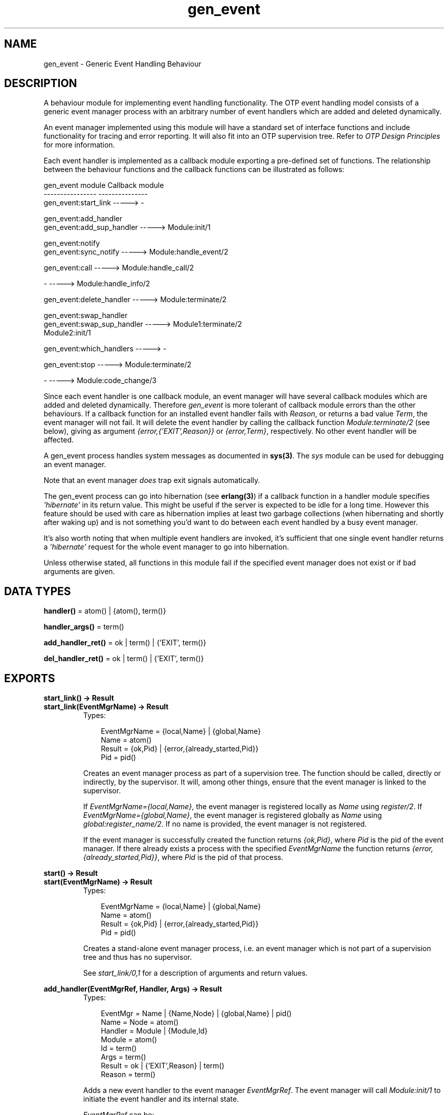 .TH gen_event 3 "stdlib 1.17.5" "Ericsson AB" "Erlang Module Definition"
.SH NAME
gen_event \- Generic Event Handling Behaviour
.SH DESCRIPTION
.LP
A behaviour module for implementing event handling functionality\&. The OTP event handling model consists of a generic event manager process with an arbitrary number of event handlers which are added and deleted dynamically\&.
.LP
An event manager implemented using this module will have a standard set of interface functions and include functionality for tracing and error reporting\&. It will also fit into an OTP supervision tree\&. Refer to \fIOTP Design Principles\fR\& for more information\&.
.LP
Each event handler is implemented as a callback module exporting a pre-defined set of functions\&. The relationship between the behaviour functions and the callback functions can be illustrated as follows:
.LP
.nf

gen_event module                   Callback module
----------------                   ---------------
gen_event:start_link       ----->  -

gen_event:add_handler
gen_event:add_sup_handler  ----->  Module:init/1

gen_event:notify
gen_event:sync_notify      ----->  Module:handle_event/2

gen_event:call             ----->  Module:handle_call/2

-                          ----->  Module:handle_info/2

gen_event:delete_handler   ----->  Module:terminate/2

gen_event:swap_handler
gen_event:swap_sup_handler ----->  Module1:terminate/2
                                   Module2:init/1

gen_event:which_handlers   ----->  -

gen_event:stop             ----->  Module:terminate/2

-                          ----->  Module:code_change/3
.fi
.LP
Since each event handler is one callback module, an event manager will have several callback modules which are added and deleted dynamically\&. Therefore \fIgen_event\fR\& is more tolerant of callback module errors than the other behaviours\&. If a callback function for an installed event handler fails with \fIReason\fR\&, or returns a bad value \fITerm\fR\&, the event manager will not fail\&. It will delete the event handler by calling the callback function \fIModule:terminate/2\fR\& (see below), giving as argument \fI{error,{\&'EXIT\&',Reason}}\fR\& or \fI{error,Term}\fR\&, respectively\&. No other event handler will be affected\&.
.LP
A gen_event process handles system messages as documented in \fBsys(3)\fR\&\&. The \fIsys\fR\& module can be used for debugging an event manager\&.
.LP
Note that an event manager \fIdoes\fR\& trap exit signals automatically\&.
.LP
The gen_event process can go into hibernation (see \fBerlang(3)\fR\&) if a callback function in a handler module specifies \fI\&'hibernate\&'\fR\& in its return value\&. This might be useful if the server is expected to be idle for a long time\&. However this feature should be used with care as hibernation implies at least two garbage collections (when hibernating and shortly after waking up) and is not something you\&'d want to do between each event handled by a busy event manager\&.
.LP
It\&'s also worth noting that when multiple event handlers are invoked, it\&'s sufficient that one single event handler returns a \fI\&'hibernate\&'\fR\& request for the whole event manager to go into hibernation\&.
.LP
Unless otherwise stated, all functions in this module fail if the specified event manager does not exist or if bad arguments are given\&.
.SH DATA TYPES
.nf

\fBhandler()\fR\& = atom() | {atom(), term()}
.br
.fi
.nf

\fBhandler_args()\fR\& = term()
.br
.fi
.nf

\fBadd_handler_ret()\fR\& = ok | term() | {\&'EXIT\&', term()}
.br
.fi
.nf

\fBdel_handler_ret()\fR\& = ok | term() | {\&'EXIT\&', term()}
.br
.fi
.SH EXPORTS
.LP
.B
start_link() -> Result
.br
.B
start_link(EventMgrName) -> Result
.br
.RS
.TP 3
Types:

EventMgrName = {local,Name} | {global,Name}
.br
Name = atom()
.br
Result = {ok,Pid} | {error,{already_started,Pid}}
.br
Pid = pid()
.br
.RE
.RS
.LP
Creates an event manager process as part of a supervision tree\&. The function should be called, directly or indirectly, by the supervisor\&. It will, among other things, ensure that the event manager is linked to the supervisor\&.
.LP
If \fIEventMgrName={local,Name}\fR\&, the event manager is registered locally as \fIName\fR\& using \fIregister/2\fR\&\&. If \fIEventMgrName={global,Name}\fR\&, the event manager is registered globally as \fIName\fR\& using \fIglobal:register_name/2\fR\&\&. If no name is provided, the event manager is not registered\&.
.LP
If the event manager is successfully created the function returns \fI{ok,Pid}\fR\&, where \fIPid\fR\& is the pid of the event manager\&. If there already exists a process with the specified \fIEventMgrName\fR\& the function returns \fI{error,{already_started,Pid}}\fR\&, where \fIPid\fR\& is the pid of that process\&.
.RE
.LP
.B
start() -> Result
.br
.B
start(EventMgrName) -> Result
.br
.RS
.TP 3
Types:

EventMgrName = {local,Name} | {global,Name}
.br
Name = atom()
.br
Result = {ok,Pid} | {error,{already_started,Pid}}
.br
Pid = pid()
.br
.RE
.RS
.LP
Creates a stand-alone event manager process, i\&.e\&. an event manager which is not part of a supervision tree and thus has no supervisor\&.
.LP
See \fIstart_link/0,1\fR\& for a description of arguments and return values\&.
.RE
.LP
.B
add_handler(EventMgrRef, Handler, Args) -> Result
.br
.RS
.TP 3
Types:

EventMgr = Name | {Name,Node} | {global,Name} | pid()
.br
Name = Node = atom()
.br
Handler = Module | {Module,Id}
.br
Module = atom()
.br
Id = term()
.br
Args = term()
.br
Result = ok | {'EXIT',Reason} | term()
.br
Reason = term()
.br
.RE
.RS
.LP
Adds a new event handler to the event manager \fIEventMgrRef\fR\&\&. The event manager will call \fIModule:init/1\fR\& to initiate the event handler and its internal state\&.
.LP
\fIEventMgrRef\fR\& can be:
.RS 2
.TP 2
*
the pid,
.LP
.TP 2
*
\fIName\fR\&, if the event manager is locally registered,
.LP
.TP 2
*
\fI{Name,Node}\fR\&, if the event manager is locally registered at another node, or
.LP
.TP 2
*
\fI{global,Name}\fR\&, if the event manager is globally registered\&.
.LP
.RE

.LP
\fIHandler\fR\& is the name of the callback module \fIModule\fR\& or a tuple \fI{Module,Id}\fR\&, where \fIId\fR\& is any term\&. The \fI{Module,Id}\fR\& representation makes it possible to identify a specific event handler when there are several event handlers using the same callback module\&.
.LP
\fIArgs\fR\& is an arbitrary term which is passed as the argument to \fIModule:init/1\fR\&\&.
.LP
If \fIModule:init/1\fR\& returns a correct value, the event manager adds the event handler and this function returns \fIok\fR\&\&. If \fIModule:init/1\fR\& fails with \fIReason\fR\& or returns an unexpected value \fITerm\fR\&, the event handler is ignored and this function returns \fI{\&'EXIT\&',Reason}\fR\& or \fITerm\fR\&, respectively\&.
.RE
.LP
.B
add_sup_handler(EventMgrRef, Handler, Args) -> Result
.br
.RS
.TP 3
Types:

EventMgr = Name | {Name,Node} | {global,Name} | pid()
.br
Name = Node = atom()
.br
Handler = Module | {Module,Id}
.br
Module = atom()
.br
Id = term()
.br
Args = term()
.br
Result = ok | {'EXIT',Reason} | term()
.br
Reason = term()
.br
.RE
.RS
.LP
Adds a new event handler in the same way as \fIadd_handler/3\fR\& but will also supervise the connection between the event handler and the calling process\&.
.RS 2
.TP 2
*
If the calling process later terminates with \fIReason\fR\&, the event manager will delete the event handler by calling \fIModule:terminate/2\fR\& with \fI{stop,Reason}\fR\& as argument\&.
.LP
.TP 2
*
If the event handler later is deleted, the event manager sends a message\fI{gen_event_EXIT,Handler,Reason}\fR\& to the calling process\&. \fIReason\fR\& is one of the following:
.RS 2
.TP 2
*
\fInormal\fR\&, if the event handler has been removed due to a call to \fIdelete_handler/3\fR\&, or \fIremove_handler\fR\& has been returned by a callback function (see below)\&.
.LP
.TP 2
*
\fIshutdown\fR\&, if the event handler has been removed because the event manager is terminating\&.
.LP
.TP 2
*
\fI{swapped,NewHandler,Pid}\fR\&, if the process \fIPid\fR\& has replaced the event handler with another event handler \fINewHandler\fR\& using a call to \fIswap_handler/3\fR\& or \fIswap_sup_handler/3\fR\&\&.
.LP
.TP 2
*
a term, if the event handler is removed due to an error\&. Which term depends on the error\&.
.LP
.RE

.LP
.RE

.LP
See \fIadd_handler/3\fR\& for a description of the arguments and return values\&.
.RE
.LP
.B
notify(EventMgrRef, Event) -> ok
.br
.B
sync_notify(EventMgrRef, Event) -> ok
.br
.RS
.TP 3
Types:

EventMgrRef = Name | {Name,Node} | {global,Name} | pid()
.br
Name = Node = atom()
.br
Event = term()
.br
.RE
.RS
.LP
Sends an event notification to the event manager \fIEventMgrRef\fR\&\&. The event manager will call \fIModule:handle_event/2\fR\& for each installed event handler to handle the event\&.
.LP
\fInotify\fR\& is asynchronous and will return immediately after the event notification has been sent\&. \fIsync_notify\fR\& is synchronous in the sense that it will return \fIok\fR\& after the event has been handled by all event handlers\&.
.LP
See \fIadd_handler/3\fR\& for a description of \fIEventMgrRef\fR\&\&.
.LP
\fIEvent\fR\& is an arbitrary term which is passed as one of the arguments to \fIModule:handle_event/2\fR\&\&.
.LP
\fInotify\fR\& will not fail even if the specified event manager does not exist, unless it is specified as \fIName\fR\&\&.
.RE
.LP
.B
call(EventMgrRef, Handler, Request) -> Result
.br
.B
call(EventMgrRef, Handler, Request, Timeout) -> Result
.br
.RS
.TP 3
Types:

EventMgrRef = Name | {Name,Node} | {global,Name} | pid()
.br
Name = Node = atom()
.br
Handler = Module | {Module,Id}
.br
Module = atom()
.br
Id = term()
.br
Request = term()
.br
Timeout = int()>0 | infinity
.br
Result = Reply | {error,Error}
.br
Reply = term()
.br
Error = bad_module | {'EXIT',Reason} | term()
.br
Reason = term()
.br
.RE
.RS
.LP
Makes a synchronous call to the event handler \fIHandler\fR\& installed in the event manager \fIEventMgrRef\fR\& by sending a request and waiting until a reply arrives or a timeout occurs\&. The event manager will call \fIModule:handle_call/2\fR\& to handle the request\&.
.LP
See \fIadd_handler/3\fR\& for a description of \fIEventMgrRef\fR\& and \fIHandler\fR\&\&.
.LP
\fIRequest\fR\& is an arbitrary term which is passed as one of the arguments to \fIModule:handle_call/2\fR\&\&.
.LP
\fITimeout\fR\& is an integer greater than zero which specifies how many milliseconds to wait for a reply, or the atom \fIinfinity\fR\& to wait indefinitely\&. Default value is 5000\&. If no reply is received within the specified time, the function call fails\&.
.LP
The return value \fIReply\fR\& is defined in the return value of \fIModule:handle_call/2\fR\&\&. If the specified event handler is not installed, the function returns \fI{error,bad_module}\fR\&\&. If the callback function fails with \fIReason\fR\& or returns an unexpected value \fITerm\fR\&, this function returns \fI{error,{\&'EXIT\&',Reason}}\fR\& or \fI{error,Term}\fR\&, respectively\&.
.RE
.LP
.B
delete_handler(EventMgrRef, Handler, Args) -> Result
.br
.RS
.TP 3
Types:

EventMgrRef = Name | {Name,Node} | {global,Name} | pid()
.br
Name = Node = atom()
.br
Handler = Module | {Module,Id}
.br
Module = atom()
.br
Id = term()
.br
Args = term()
.br
Result = term() | {error,module_not_found} | {'EXIT',Reason}
.br
Reason = term()
.br
.RE
.RS
.LP
Deletes an event handler from the event manager \fIEventMgrRef\fR\&\&. The event manager will call \fIModule:terminate/2\fR\& to terminate the event handler\&.
.LP
See \fIadd_handler/3\fR\& for a description of \fIEventMgrRef\fR\& and \fIHandler\fR\&\&.
.LP
\fIArgs\fR\& is an arbitrary term which is passed as one of the arguments to \fIModule:terminate/2\fR\&\&.
.LP
The return value is the return value of \fIModule:terminate/2\fR\&\&. If the specified event handler is not installed, the function returns \fI{error,module_not_found}\fR\&\&. If the callback function fails with \fIReason\fR\&, the function returns \fI{\&'EXIT\&',Reason}\fR\&\&.
.RE
.LP
.B
swap_handler(EventMgrRef, {Handler1,Args1}, {Handler2,Args2}) -> Result
.br
.RS
.TP 3
Types:

EventMgrRef = Name | {Name,Node} | {global,Name} | pid()
.br
Name = Node = atom()
.br
Handler1 = Handler2 = Module | {Module,Id}
.br
Module = atom()
.br
Id = term()
.br
Args1 = Args2 = term()
.br
Result = ok | {error,Error}
.br
Error = {'EXIT',Reason} | term()
.br
Reason = term()
.br
.RE
.RS
.LP
Replaces an old event handler with a new event handler in the event manager \fIEventMgrRef\fR\&\&.
.LP
See \fIadd_handler/3\fR\& for a description of the arguments\&.
.LP
First the old event handler \fIHandler1\fR\& is deleted\&. The event manager calls \fIModule1:terminate(Args1, \&.\&.\&.)\fR\&, where \fIModule1\fR\& is the callback module of \fIHandler1\fR\&, and collects the return value\&.
.LP
Then the new event handler \fIHandler2\fR\& is added and initiated by calling \fIModule2:init({Args2,Term})\fR\&, where \fIModule2\fR\& is the callback module of \fIHandler2\fR\& and \fITerm\fR\& the return value of \fIModule1:terminate/2\fR\&\&. This makes it possible to transfer information from \fIHandler1\fR\& to \fIHandler2\fR\&\&.
.LP
The new handler will be added even if the the specified old event handler is not installed in which case \fITerm=error\fR\&, or if \fIModule1:terminate/2\fR\& fails with \fIReason\fR\& in which case \fITerm={\&'EXIT\&',Reason}\fR\&\&. The old handler will be deleted even if \fIModule2:init/1\fR\& fails\&.
.LP
If there was a supervised connection between \fIHandler1\fR\& and a process \fIPid\fR\&, there will be a supervised connection between \fIHandler2\fR\& and \fIPid\fR\& instead\&.
.LP
If \fIModule2:init/1\fR\& returns a correct value, this function returns \fIok\fR\&\&. If \fIModule2:init/1\fR\& fails with \fIReason\fR\& or returns an unexpected value \fITerm\fR\&, this this function returns \fI{error,{\&'EXIT\&',Reason}}\fR\& or \fI{error,Term}\fR\&, respectively\&.
.RE
.LP
.B
swap_sup_handler(EventMgrRef, {Handler1,Args1}, {Handler2,Args2}) -> Result
.br
.RS
.TP 3
Types:

EventMgrRef = Name | {Name,Node} | {global,Name} | pid()
.br
Name = Node = atom()
.br
Handler1 = Handler 2 = Module | {Module,Id}
.br
Module = atom()
.br
Id = term()
.br
Args1 = Args2 = term()
.br
Result = ok | {error,Error}
.br
Error = {'EXIT',Reason} | term()
.br
Reason = term()
.br
.RE
.RS
.LP
Replaces an event handler in the event manager \fIEventMgrRef\fR\& in the same way as \fIswap_handler/3\fR\& but will also supervise the connection between \fIHandler2\fR\& and the calling process\&.
.LP
See \fIswap_handler/3\fR\& for a description of the arguments and return values\&.
.RE
.LP
.B
which_handlers(EventMgrRef) -> [Handler]
.br
.RS
.TP 3
Types:

EventMgrRef = Name | {Name,Node} | {global,Name} | pid()
.br
Name = Node = atom()
.br
Handler = Module | {Module,Id}
.br
Module = atom()
.br
Id = term()
.br
.RE
.RS
.LP
Returns a list of all event handlers installed in the event manager \fIEventMgrRef\fR\&\&.
.LP
See \fIadd_handler/3\fR\& for a description of \fIEventMgrRef\fR\& and \fIHandler\fR\&\&.
.RE
.LP
.B
stop(EventMgrRef) -> ok
.br
.RS
.TP 3
Types:

EventMgrRef = Name | {Name,Node} | {global,Name} | pid()
.br
Name = Node = atom()
.br
.RE
.RS
.LP
Terminates the event manager \fIEventMgrRef\fR\&\&. Before terminating, the event manager will call \fIModule:terminate(stop,\&.\&.\&.)\fR\& for each installed event handler\&.
.LP
See \fIadd_handler/3\fR\& for a description of the argument\&.
.RE
.SH "CALLBACK FUNCTIONS"

.LP
The following functions should be exported from a \fIgen_event\fR\& callback module\&.
.SH EXPORTS
.LP
.B
Module:init(InitArgs) -> {ok,State} | {ok,State,hibernate}
.br
.RS
.TP 3
Types:

InitArgs = Args | {Args,Term}
.br
Args = Term = term()
.br
State = term()
.br
.RE
.RS
.LP
Whenever a new event handler is added to an event manager, this function is called to initialize the event handler\&.
.LP
If the event handler is added due to a call to \fIgen_event:add_handler/3\fR\& or \fIgen_event:add_sup_handler/3\fR\&, \fIInitArgs\fR\& is the \fIArgs\fR\& argument of these functions\&.
.LP
If the event handler is replacing another event handler due to a call to \fIgen_event:swap_handler/3\fR\& or \fIgen_event:swap_sup_handler/3\fR\&, or due to a \fIswap\fR\& return tuple from one of the other callback functions, \fIInitArgs\fR\& is a tuple \fI{Args,Term}\fR\& where \fIArgs\fR\& is the argument provided in the function call/return tuple and \fITerm\fR\& is the result of terminating the old event handler, see \fIgen_event:swap_handler/3\fR\&\&.
.LP
The function should return \fI{ok,State}\fR\& or \fI{ok,State, hibernate}\fR\& where \fIState\fR\& is the initial internal state of the event handler\&.
.LP
If \fI{ok,State,hibernate}\fR\& is returned, the event manager will go into hibernation (by calling \fBproc_lib:hibernate/3\fR\&), waiting for the next event to occur\&.
.RE
.LP
.B
Module:handle_event(Event, State) -> Result
.br
.RS
.TP 3
Types:

Event = term()
.br
State = term()
.br
Result = {ok,NewState} | {ok,NewState,hibernate}
.br
| {swap_handler,Args1,NewState,Handler2,Args2} | remove_handler
.br
NewState = term()
.br
Args1 = Args2 = term()
.br
Handler2 = Module2 | {Module2,Id}
.br
Module2 = atom()
.br
Id = term()
.br
.RE
.RS
.LP
Whenever an event manager receives an event sent using \fIgen_event:notify/2\fR\& or \fIgen_event:sync_notify/2\fR\&, this function is called for each installed event handler to handle the event\&.
.LP
\fIEvent\fR\& is the \fIEvent\fR\& argument of \fInotify\fR\&/\fIsync_notify\fR\&\&.
.LP
\fIState\fR\& is the internal state of the event handler\&.
.LP
If the function returns \fI{ok,NewState}\fR\& or \fI{ok,NewState,hibernate}\fR\& the event handler will remain in the event manager with the possible updated internal state \fINewState\fR\&\&.
.LP
If \fI{ok,NewState,hibernate}\fR\& is returned, the event manager will also go into hibernation (by calling \fBproc_lib:hibernate/3\fR\&), waiting for the next event to occur\&. It is sufficient that one of the event handlers return \fI{ok,NewState,hibernate}\fR\& for the whole event manager process to hibernate\&.
.LP
If the function returns \fI{swap_handler,Args1,NewState,Handler2,Args2}\fR\& the event handler will be replaced by \fIHandler2\fR\& by first calling \fIModule:terminate(Args1,NewState)\fR\& and then \fIModule2:init({Args2,Term})\fR\& where \fITerm\fR\& is the return value of \fIModule:terminate/2\fR\&\&. See \fIgen_event:swap_handler/3\fR\& for more information\&.
.LP
If the function returns \fIremove_handler\fR\& the event handler will be deleted by calling \fIModule:terminate(remove_handler,State)\fR\&\&.
.RE
.LP
.B
Module:handle_call(Request, State) -> Result
.br
.RS
.TP 3
Types:

Request = term()
.br
State = term()
.br
Result = {ok,Reply,NewState} | {ok,Reply,NewState,hibernate}
.br
| {swap_handler,Reply,Args1,NewState,Handler2,Args2}
.br
| {remove_handler, Reply}
.br
Reply = term()
.br
NewState = term()
.br
Args1 = Args2 = term()
.br
Handler2 = Module2 | {Module2,Id}
.br
Module2 = atom()
.br
Id = term()
.br
.RE
.RS
.LP
Whenever an event manager receives a request sent using \fIgen_event:call/3,4\fR\&, this function is called for the specified event handler to handle the request\&.
.LP
\fIRequest\fR\& is the \fIRequest\fR\& argument of \fIcall\fR\&\&.
.LP
\fIState\fR\& is the internal state of the event handler\&.
.LP
The return values are the same as for \fIhandle_event/2\fR\& except they also contain a term \fIReply\fR\& which is the reply given back to the client as the return value of \fIcall\fR\&\&.
.RE
.LP
.B
Module:handle_info(Info, State) -> Result
.br
.RS
.TP 3
Types:

Info = term()
.br
State = term()
.br
Result = {ok,NewState} | {ok,NewState,hibernate}
.br
| {swap_handler,Args1,NewState,Handler2,Args2} | remove_handler
.br
NewState = term()
.br
Args1 = Args2 = term()
.br
Handler2 = Module2 | {Module2,Id}
.br
Module2 = atom()
.br
Id = term()
.br
.RE
.RS
.LP
This function is called for each installed event handler when an event manager receives any other message than an event or a synchronous request (or a system message)\&.
.LP
\fIInfo\fR\& is the received message\&.
.LP
See \fIModule:handle_event/2\fR\& for a description of State and possible return values\&.
.RE
.LP
.B
Module:terminate(Arg, State) -> term()
.br
.RS
.TP 3
Types:

Arg = Args | {stop,Reason} | stop | remove_handler
.br
| {error,{'EXIT',Reason}} | {error,Term}
.br
Args = Reason = Term = term()
.br
.RE
.RS
.LP
Whenever an event handler is deleted from an event manager, this function is called\&. It should be the opposite of \fIModule:init/1\fR\& and do any necessary cleaning up\&.
.LP
If the event handler is deleted due to a call to \fIgen_event:delete_handler\fR\&, \fIgen_event:swap_handler/3\fR\& or \fIgen_event:swap_sup_handler/3\fR\&, \fIArg\fR\& is the \fIArgs\fR\& argument of this function call\&.
.LP
\fIArg={stop,Reason}\fR\& if the event handler has a supervised connection to a process which has terminated with reason \fIReason\fR\&\&.
.LP
\fIArg=stop\fR\& if the event handler is deleted because the event manager is terminating\&.
.LP
The event manager will terminate if it is part of a supervision tree and it is ordered by its supervisor to terminate\&. Even if it is \fInot\fR\& part of a supervision tree, it will terminate if it receives an \fI\&'EXIT\&'\fR\& message from its parent\&.
.LP
\fIArg=remove_handler\fR\& if the event handler is deleted because another callback function has returned \fIremove_handler\fR\& or \fI{remove_handler,Reply}\fR\&\&.
.LP
\fIArg={error,Term}\fR\& if the event handler is deleted because a callback function returned an unexpected value \fITerm\fR\&, or \fIArg={error,{\&'EXIT\&',Reason}}\fR\& if a callback function failed\&.
.LP
\fIState\fR\& is the internal state of the event handler\&.
.LP
The function may return any term\&. If the event handler is deleted due to a call to \fIgen_event:delete_handler\fR\&, the return value of that function will be the return value of this function\&. If the event handler is to be replaced with another event handler due to a swap, the return value will be passed to the \fIinit\fR\& function of the new event handler\&. Otherwise the return value is ignored\&.
.RE
.LP
.B
Module:code_change(OldVsn, State, Extra) -> {ok, NewState}
.br
.RS
.TP 3
Types:

OldVsn = Vsn | {down, Vsn}
.br
Vsn = term()
.br
State = NewState = term()
.br
Extra = term()
.br
.RE
.RS
.LP
This function is called for an installed event handler which should update its internal state during a release upgrade/downgrade, i\&.e\&. when the instruction \fI{update,Module,Change,\&.\&.\&.}\fR\& where \fIChange={advanced,Extra}\fR\& is given in the \fI\&.appup\fR\& file\&. See \fIOTP Design Principles\fR\& for more information\&.
.LP
In the case of an upgrade, \fIOldVsn\fR\& is \fIVsn\fR\&, and in the case of a downgrade, \fIOldVsn\fR\& is \fI{down,Vsn}\fR\&\&. \fIVsn\fR\& is defined by the \fIvsn\fR\& attribute(s) of the old version of the callback module \fIModule\fR\&\&. If no such attribute is defined, the version is the checksum of the BEAM file\&.
.LP
\fIState\fR\& is the internal state of the event handler\&.
.LP
\fIExtra\fR\& is passed as-is from the \fI{advanced,Extra}\fR\& part of the update instruction\&.
.LP
The function should return the updated internal state\&.
.RE
.LP
.B
Module:format_status(Opt, [PDict, State]) -> Status
.br
.RS
.TP 3
Types:

Opt = normal | terminate
.br
PDict = [{Key, Value}]
.br
State = term()
.br
Status = term()
.br
.RE
.RS
.LP

.RS -4
.B
Note:
.RE
This callback is optional, so event handler modules need not export it\&. If a handler does not export this function, the gen_event module uses the handler state directly for the purposes described below\&.

.LP
This function is called by a gen_event process when:
.RS 2
.TP 2
*
One of \fBsys:get_status/1,2\fR\& is invoked to get the gen_event status\&. \fIOpt\fR\& is set to the atom \fInormal\fR\& for this case\&.
.LP
.TP 2
*
The event handler terminates abnormally and gen_event logs an error\&. \fIOpt\fR\& is set to the atom \fIterminate\fR\& for this case\&.
.LP
.RE

.LP
This function is useful for customising the form and appearance of the event handler state for these cases\&. An event handler callback module wishing to customise the \fIsys:get_status/1,2\fR\& return value as well as how its state appears in termination error logs exports an instance of \fIformat_status/2\fR\& that returns a term describing the current state of the event handler\&.
.LP
\fIPDict\fR\& is the current value of the gen_event\&'s process dictionary\&.
.LP
\fIState\fR\& is the internal state of the event handler\&.
.LP
The function should return \fIStatus\fR\&, a term that customises the details of the current state of the event handler\&. Any term is allowed for \fIStatus\fR\&\&. The gen_event module uses \fIStatus\fR\& as follows:
.RS 2
.TP 2
*
When \fIsys:get_status/1,2\fR\& is called, gen_event ensures that its return value contains \fIStatus\fR\& in place of the event handler\&'s actual state term\&.
.LP
.TP 2
*
When an event handler terminates abnormally, gen_event logs \fIStatus\fR\& in place of the event handler\&'s actual state term\&.
.LP
.RE

.LP
One use for this function is to return compact alternative state representations to avoid having large state terms printed in logfiles\&.
.RE
.SH "SEE ALSO"

.LP
\fBsupervisor(3)\fR\&, \fBsys(3)\fR\&